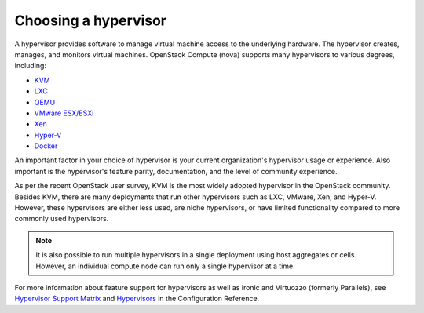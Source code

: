 ======================
Choosing a hypervisor
======================

A hypervisor provides software to manage virtual machine access to the
underlying hardware. The hypervisor creates, manages, and monitors
virtual machines. OpenStack Compute (nova) supports many hypervisors to various
degrees, including:

* `KVM <https://www.linux-kvm.org/page/Main_Page>`_
* `LXC <https://linuxcontainers.org/>`_
* `QEMU <https://wiki.qemu.org/Main_Page>`_
* `VMware ESX/ESXi <https://www.vmware.com/support/vsphere-hypervisor>`_
* `Xen <https://www.xenproject.org/>`_
* `Hyper-V <https://technet.microsoft.com/en-us/library/hh831531.aspx>`_
* `Docker <https://www.docker.com/>`_

An important factor in your choice of hypervisor is your current organization's
hypervisor usage or experience. Also important is the hypervisor's feature
parity, documentation, and the level of community experience.

As per the recent OpenStack user survey, KVM is the most widely adopted
hypervisor in the OpenStack community. Besides KVM, there are many deployments
that run other hypervisors such as LXC, VMware, Xen, and Hyper-V. However,
these hypervisors are either less used, are niche hypervisors, or have limited
functionality compared to more commonly used hypervisors.

.. note::

   It is also possible to run multiple hypervisors in a single
   deployment using host aggregates or cells. However, an individual
   compute node can run only a single hypervisor at a time.

For more information about feature support for
hypervisors as well as ironic and Virtuozzo (formerly Parallels), see
`Hypervisor Support Matrix
<https://docs.openstack.org/nova/latest/user/support-matrix.html>`_
and `Hypervisors
<https://docs.openstack.org/ocata/config-reference/compute/hypervisors.html>`_
in the Configuration Reference.
